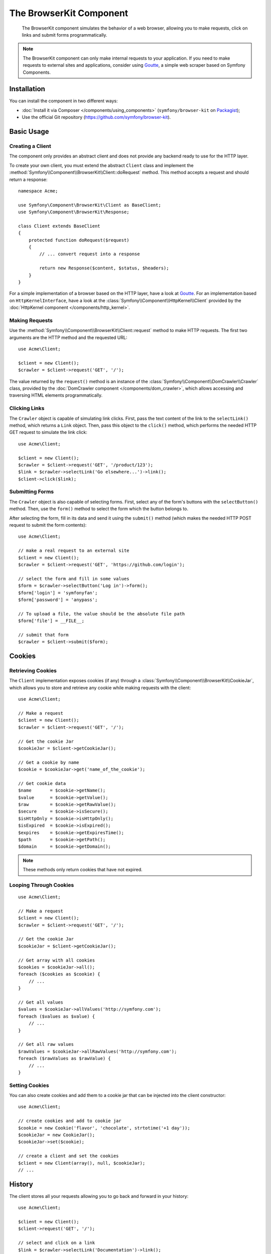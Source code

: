 .. index::
   single: BrowserKit
   single: Components; BrowserKit

The BrowserKit Component
========================

    The BrowserKit component simulates the behavior of a web browser, allowing
    you to make requests, click on links and submit forms programmatically.

.. note::

    The BrowserKit component can only make internal requests to your application.
    If you need to make requests to external sites and applications, consider
    using `Goutte`_, a simple web scraper based on Symfony Components.

Installation
------------

You can install the component in two different ways:

* :doc:`Install it via Composer </components/using_components>`
  (``symfony/browser-kit`` on `Packagist`_);
* Use the official Git repository (https://github.com/symfony/browser-kit).

Basic Usage
-----------

Creating a Client
~~~~~~~~~~~~~~~~~

The component only provides an abstract client and does not provide any backend
ready to use for the HTTP layer.

To create your own client, you must extend the abstract ``Client`` class and
implement the :method:`Symfony\\Component\\BrowserKit\\Client::doRequest` method.
This method accepts a request and should return a response::

    namespace Acme;

    use Symfony\Component\BrowserKit\Client as BaseClient;
    use Symfony\Component\BrowserKit\Response;

    class Client extends BaseClient
    {
        protected function doRequest($request)
        {
            // ... convert request into a response

            return new Response($content, $status, $headers);
        }
    }

For a simple implementation of a browser based on the HTTP layer, have a look
at `Goutte`_. For an implementation based on ``HttpKernelInterface``, have
a look at the :class:`Symfony\\Component\\HttpKernel\\Client` provided by
the :doc:`HttpKernel component </components/http_kernel>`.

Making Requests
~~~~~~~~~~~~~~~

Use the :method:`Symfony\\Component\\BrowserKit\\Client::request` method to
make HTTP requests. The first two arguments are the HTTP method and the requested
URL::

    use Acme\Client;

    $client = new Client();
    $crawler = $client->request('GET', '/');

The value returned by the ``request()`` method is an instance of the
:class:`Symfony\\Component\\DomCrawler\\Crawler` class, provided by the
:doc:`DomCrawler component </components/dom_crawler>`, which allows accessing
and traversing HTML elements programmatically.

Clicking Links
~~~~~~~~~~~~~~

The ``Crawler`` object is capable of simulating link clicks. First, pass the
text content of the link to the ``selectLink()`` method, which returns a
``Link`` object. Then, pass this object to the ``click()`` method, which
performs the needed HTTP GET request to simulate the link click::

    use Acme\Client;

    $client = new Client();
    $crawler = $client->request('GET', '/product/123');
    $link = $crawler->selectLink('Go elsewhere...')->link();
    $client->click($link);

Submitting Forms
~~~~~~~~~~~~~~~~

The ``Crawler`` object is also capable of selecting forms. First, select any of
the form's buttons with the ``selectButton()`` method. Then, use the ``form()``
method to select the form which the button belongs to.

After selecting the form, fill in its data and send it using the ``submit()``
method (which makes the needed HTTP POST request to submit the form contents)::

    use Acme\Client;

    // make a real request to an external site
    $client = new Client();
    $crawler = $client->request('GET', 'https://github.com/login');

    // select the form and fill in some values
    $form = $crawler->selectButton('Log in')->form();
    $form['login'] = 'symfonyfan';
    $form['password'] = 'anypass';

    // To upload a file, the value should be the absolute file path
    $form['file'] = __FILE__;

    // submit that form
    $crawler = $client->submit($form);

Cookies
-------

Retrieving Cookies
~~~~~~~~~~~~~~~~~~

The ``Client`` implementation exposes cookies (if any) through a
:class:`Symfony\\Component\\BrowserKit\\CookieJar`, which allows you to store and
retrieve any cookie while making requests with the client::

    use Acme\Client;

    // Make a request
    $client = new Client();
    $crawler = $client->request('GET', '/');

    // Get the cookie Jar
    $cookieJar = $client->getCookieJar();

    // Get a cookie by name
    $cookie = $cookieJar->get('name_of_the_cookie');

    // Get cookie data
    $name       = $cookie->getName();
    $value      = $cookie->getValue();
    $raw        = $cookie->getRawValue();
    $secure     = $cookie->isSecure();
    $isHttpOnly = $cookie->isHttpOnly();
    $isExpired  = $cookie->isExpired();
    $expires    = $cookie->getExpiresTime();
    $path       = $cookie->getPath();
    $domain     = $cookie->getDomain();

.. note::

    These methods only return cookies that have not expired.

Looping Through Cookies
~~~~~~~~~~~~~~~~~~~~~~~

::

    use Acme\Client;

    // Make a request
    $client = new Client();
    $crawler = $client->request('GET', '/');

    // Get the cookie Jar
    $cookieJar = $client->getCookieJar();

    // Get array with all cookies
    $cookies = $cookieJar->all();
    foreach ($cookies as $cookie) {
        // ...
    }

    // Get all values
    $values = $cookieJar->allValues('http://symfony.com');
    foreach ($values as $value) {
        // ...
    }

    // Get all raw values
    $rawValues = $cookieJar->allRawValues('http://symfony.com');
    foreach ($rawValues as $rawValue) {
        // ...
    }

Setting Cookies
~~~~~~~~~~~~~~~

You can also create cookies and add them to a cookie jar that can be injected
into the client constructor::

    use Acme\Client;

    // create cookies and add to cookie jar
    $cookie = new Cookie('flavor', 'chocolate', strtotime('+1 day'));
    $cookieJar = new CookieJar();
    $cookieJar->set($cookie);

    // create a client and set the cookies
    $client = new Client(array(), null, $cookieJar);
    // ...

History
-------

The client stores all your requests allowing you to go back and forward in your
history::

    use Acme\Client;

    $client = new Client();
    $client->request('GET', '/');

    // select and click on a link
    $link = $crawler->selectLink('Documentation')->link();
    $client->click($link);

    // go back to home page
    $crawler = $client->back();

    // go forward to documentation page
    $crawler = $client->forward();

You can delete the client's history with the ``restart()`` method. This will
also delete all the cookies::

    use Acme\Client;

    $client = new Client();
    $client->request('GET', '/');

    // reset the client (history and cookies are cleared too)
    $client->restart();

Learn more
----------

* :doc:`/testing`
* :doc:`/components/css_selector`
* :doc:`/components/dom_crawler`

.. _`Packagist`: https://packagist.org/packages/symfony/browser-kit
.. _`Goutte`: https://github.com/FriendsOfPHP/Goutte
